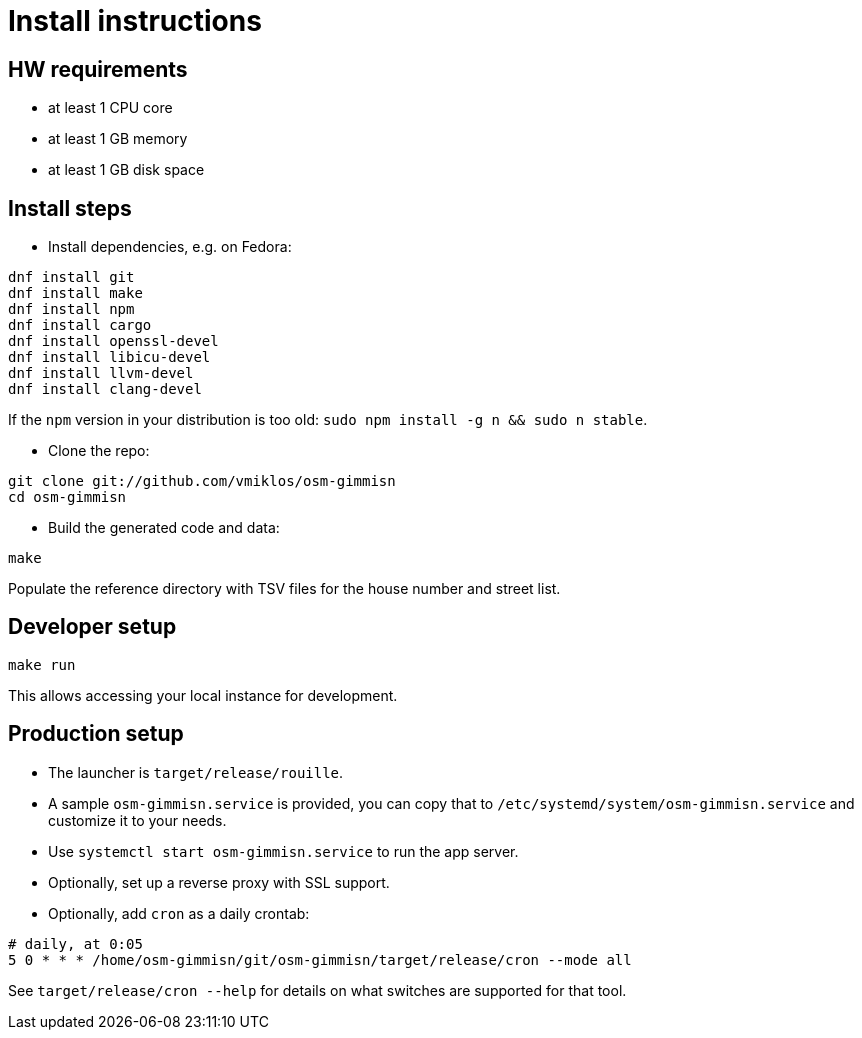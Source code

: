 = Install instructions

== HW requirements

- at least 1 CPU core

- at least 1 GB memory

- at least 1 GB disk space

== Install steps

- Install dependencies, e.g. on Fedora:

----
dnf install git
dnf install make
dnf install npm
dnf install cargo
dnf install openssl-devel
dnf install libicu-devel
dnf install llvm-devel
dnf install clang-devel
----

If the `npm` version in your distribution is too old: `sudo npm install -g n && sudo n stable`.

- Clone the repo:

----
git clone git://github.com/vmiklos/osm-gimmisn
cd osm-gimmisn
----

- Build the generated code and data:

----
make
----

Populate the reference directory with TSV files for the house number and street list.

== Developer setup

----
make run
----

This allows accessing your local instance for development.

== Production setup

- The launcher is `target/release/rouille`.

- A sample `osm-gimmisn.service` is provided, you can copy that to
  `/etc/systemd/system/osm-gimmisn.service` and customize it to your needs.

- Use `systemctl start osm-gimmisn.service` to run the app server.

- Optionally, set up a reverse proxy with SSL support.

- Optionally, add `cron` as a daily crontab:

----
# daily, at 0:05
5 0 * * * /home/osm-gimmisn/git/osm-gimmisn/target/release/cron --mode all
----

See `target/release/cron --help` for details on what switches are supported for that tool.
